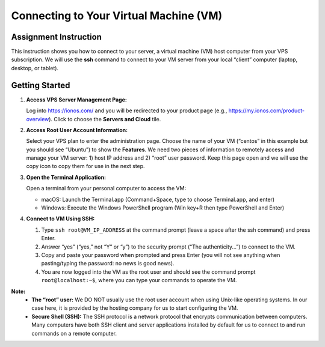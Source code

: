 Connecting to Your Virtual Machine (VM)
=======================================

Assignment Instruction
----------------------

This instruction shows you how to connect to your server, a virtual machine (VM) host computer from your VPS subscription. We will use the **ssh** command to connect to your VM server from your local “client” computer (laptop, desktop, or tablet).

Getting Started
---------------

1. **Access VPS Server Management Page:**

   Log into https://ionos.com/ and you will be redirected to your product page (e.g., https://my.ionos.com/product-overview). Click to choose the **Servers and Cloud** tile.

   .. image:: ../images/appendix/connecttovm/step1.png
      :alt: VPS Server Management Page
      :align: center
      :scale: 75%

2. **Access Root User Account Information:**

   Select your VPS plan to enter the administration page. Choose the name of your VM (“centos” in this example but you should see “Ubuntu”) to show the **Features**. We need two pieces of information to remotely access and manage your VM server: 1) host IP address and 2) “root” user password. Keep this page open and we will use the copy icon to copy them for use in the next step.

   .. image:: ../images/appendix/connecttovm/step2.png
      :alt: Access Root User Account Information
      :align: center
      :width: 80%

3. **Open the Terminal Application:**

   Open a terminal from your personal computer to access the VM:

   - macOS: Launch the Terminal.app (Command+Space, type to choose Terminal.app, and enter)
   - Windows: Execute the Windows PowerShell program (Win key+R then type PowerShell and Enter)

   .. image:: ../images/appendix/connecttovm/step3.png
      :alt: Open Terminal Application
      :align: center
      :width: 75%

4. **Connect to VM Using SSH:**

   1. Type ``ssh root@VM_IP_ADDRESS`` at the command prompt (leave a space after the ssh command) and press Enter.
   2. Answer “yes” (“yes,” not “Y” or “y”) to the security prompt (“The authenticity…”) to connect to the VM.
   3. Copy and paste your password when prompted and press Enter (you will not see anything when pasting/typing the password: no news is good news).
   4. You are now logged into the VM as the root user and should see the command prompt ``root@localhost:~$``, where you can type your commands to operate the VM.

   .. image:: ../images/appendix/connecttovm/step4.png
      :alt: Connect to VM Using SSH
      :align: center
      :scale: 75%

**Note:**
    - **The “root” user:** We DO NOT usually use the root user account when using Unix-like operating systems. In our case here, it is provided by the hosting company for us to start configuring the VM.
    - **Secure Shell (SSH):** The SSH protocol is a network protocol that encrypts communication between computers. Many computers have both SSH client and server applications installed by default for us to connect to and run commands on a remote computer.

